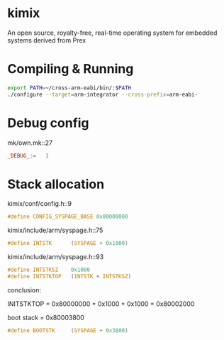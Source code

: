 * kimix
An open source, royalty-free, real-time operating system for embedded systems derived from Prex

* Compiling & Running

#+BEGIN_SRC sh
export PATH=~/cross-arm-eabi/bin/:$PATH
./configure --target=arm-integrator --cross-prefix=arm-eabi-
#+END_SRC

* Debug config

mk/own.mk::27
#+BEGIN_SRC makefile
_DEBUG_:=	1
#+END_SRC

* Stack allocation
kimix/conf/config.h::9
#+BEGIN_SRC c
#define CONFIG_SYSPAGE_BASE 0x80000000
#+END_SRC

kimix/include/arm/syspage.h::75
#+BEGIN_SRC c
#define INTSTK		(SYSPAGE + 0x1000)
#+END_SRC

kimix/include/arm/syspage.h::93
#+BEGIN_SRC c
#define INTSTKSZ	0x1000
#define INTSTKTOP	(INTSTK + INTSTKSZ)
#+END_SRC

conclusion:

INITSTKTOP = 0x80000000 + 0x1000 + 0x1000 = 0x80002000

boot stack = 0x80003800
#+BEGIN_SRC c
#define BOOTSTK		(SYSPAGE + 0x3800)
#+END_SRC
